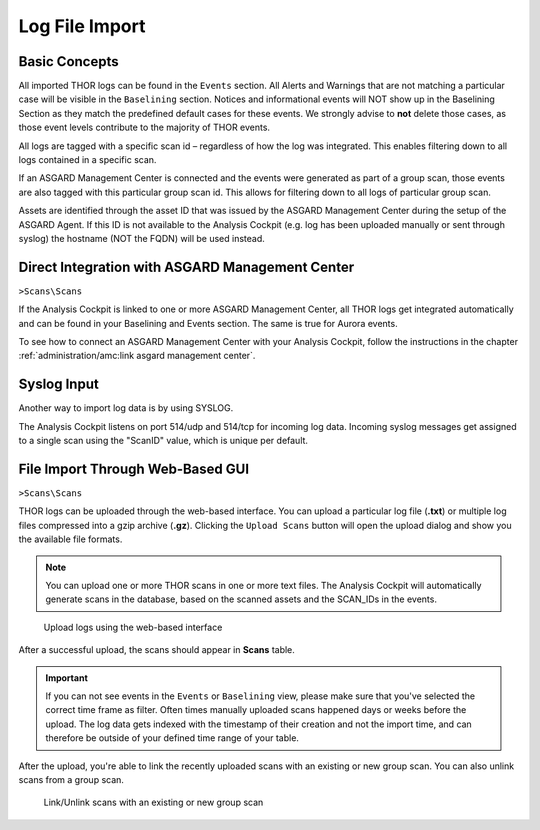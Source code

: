 .. Index:: Log File Import

Log File Import
---------------

Basic Concepts
^^^^^^^^^^^^^^

All imported THOR logs can be found in the ``Events`` section. All
Alerts and Warnings that are not matching a particular case will be visible
in the ``Baselining`` section. Notices and informational events will NOT
show up in the Baselining Section as they match the predefined default
cases for these events. We strongly advise to **not** delete those
cases, as those event levels contribute to the majority of THOR events.

All logs are tagged with a specific scan id – regardless of how the log
was integrated. This enables filtering down to all logs contained in a
specific scan.

If an ASGARD Management Center is connected and the events were generated as
part of a group scan, those events are also tagged with this particular group
scan id. This allows for filtering down to all logs of particular group
scan.

Assets are identified through the asset ID that was issued by the ASGARD
Management Center during the setup of the ASGARD Agent. If this ID is
not available to the Analysis Cockpit (e.g. log has been uploaded
manually or sent through syslog) the hostname (NOT the FQDN) will be
used instead.

Direct Integration with ASGARD Management Center
^^^^^^^^^^^^^^^^^^^^^^^^^^^^^^^^^^^^^^^^^^^^^^^^

``>Scans\Scans``

If the Analysis Cockpit is linked to one or more ASGARD Management
Center, all THOR logs get integrated automatically and can be found
in your Baselining and Events section. The same is true for Aurora
events.

To see how to connect an ASGARD Management Center with your Analysis
Cockpit, follow the instructions in the chapter
:ref:`administration/amc:link asgard management center`.

Syslog Input
^^^^^^^^^^^^

Another way to import log data is by using SYSLOG.

The Analysis Cockpit listens on port 514/udp and 514/tcp for incoming
log data. Incoming syslog messages get assigned to a single scan using
the "ScanID" value, which is unique per default.

File Import Through Web-Based GUI
^^^^^^^^^^^^^^^^^^^^^^^^^^^^^^^^^

``>Scans\Scans``

THOR logs can be uploaded through the web-based interface. You can upload
a particular log file (**.txt**) or multiple log files compressed into
a gzip archive (**.gz**). Clicking the ``Upload Scans`` button will open
the upload dialog and show you the available file formats.

.. note::
   You can upload one or more THOR scans in one or more text files.
   The Analysis Cockpit will automatically generate scans in the database,
   based on the scanned assets and the SCAN_IDs in the events.

.. figure:: ../images/cockpit_upload_scan_logs.png
   :alt: Upload logs using the web-based interface 

   Upload logs using the web-based interface

After a successful upload, the scans should appear in **Scans** table.

.. important::
   If you can not see events in the ``Events`` or ``Baselining`` view,
   please make sure that you've selected the correct time frame as filter.
   Often times manually uploaded scans happened days or weeks before the
   upload. The log data gets indexed with the timestamp of their creation
   and not the import time, and can therefore be outside of your defined
   time range of your table.

After the upload, you're able to link the recently uploaded scans with
an existing or new group scan. You can also unlink scans from a group scan.

.. figure:: ../images/cockpit_link_unlink_scans.png
   :alt: Link/Unlink scans with an existing or new group scan

   Link/Unlink scans with an existing or new group scan
